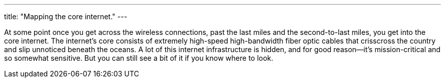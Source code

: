 ---
title: "Mapping the core internet."
---

At some point once you get across the wireless connections, past the last
miles and the second-to-last miles, you get into the core internet.
//
The internet's core consists of extremely high-speed high-bandwidth fiber
optic cables that crisscross the country and slip unnoticed beneath the
oceans.
//
A lot of this internet infrastructure is hidden, and for good reason--it's
mission-critical and so somewhat sensitive.
//
But you can still see a bit of it if you know where to look.
